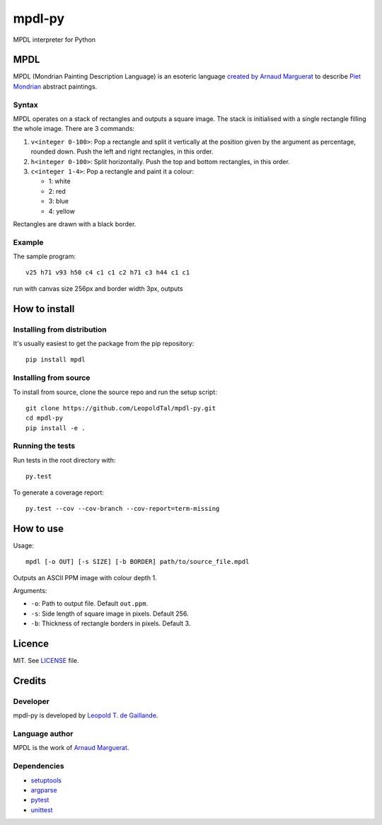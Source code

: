 mpdl-py
=======

MPDL interpreter for Python

MPDL
----

MPDL (Mondrian Painting Description Language) is an esoteric language
`created by Arnaud Marguerat`_ to describe `Piet Mondrian`_ abstract paintings.

.. _`created by Arnaud Marguerat`: https://codegolf.stackexchange.com/questions/40741/mondrian-painting-description-language
.. _`Piet Mondrian`: https://en.wikipedia.org/wiki/Piet_Mondrian

Syntax
~~~~~~

MPDL operates on a stack of rectangles and outputs a square image. The stack
is initialised with a single rectangle filling the whole image. There are 3
commands:

1. ``v<integer 0-100>``: Pop a rectangle and split it vertically at the
   position given by the argument as percentage, rounded down. Push the left
   and right rectangles, in this order.

2. ``h<integer 0-100>``: Split horizontally. Push the top and bottom
   rectangles, in this order.

3. ``c<integer 1-4>``: Pop a rectangle and paint it a colour:
   
   - 1: white
   
   - 2: red
   
   - 3: blue
   
   - 4: yellow

Rectangles are drawn with a black border.

Example
~~~~~~~

The sample program::

    v25 h71 v93 h50 c4 c1 c1 c2 h71 c3 h44 c1 c1

run with canvas size 256px and border width 3px, outputs

.. image:: mondrian_composition.png

How to install
--------------

Installing from distribution
~~~~~~~~~~~~~~~~~~~~~~~~~~~~

It's usually easiest to get the package from the pip repository::

    pip install mpdl

Installing from source
~~~~~~~~~~~~~~~~~~~~~~~

To install from source, clone the source repo and run the setup script::

    git clone https://github.com/LeopoldTal/mpdl-py.git
    cd mpdl-py
    pip install -e .

Running the tests
~~~~~~~~~~~~~~~~~

Run tests in the root directory with::

    py.test

To generate a coverage report::

    py.test --cov --cov-branch --cov-report=term-missing

How to use
----------

Usage::

    mpdl [-o OUT] [-s SIZE] [-b BORDER] path/to/source_file.mpdl

Outputs an ASCII PPM image with colour depth 1.

Arguments:

- ``-o``: Path to output file. Default ``out.ppm``.
- ``-s``: Side length of square image in pixels. Default 256.
- ``-b``: Thickness of rectangle borders in pixels. Default 3.

Licence
-------

MIT. See LICENSE_ file.

.. _LICENSE: LICENSE

Credits
-------

Developer
~~~~~~~~~

mpdl-py is developed by `Leopold T. de Gaillande`_.

.. _`Leopold T. de Gaillande`: https://github.com/LeopoldTal/

Language author
~~~~~~~~~~~~~~~

MPDL is the work of `Arnaud Marguerat`_.

.. _`Arnaud Marguerat`: https://codegolf.stackexchange.com/users/13798/arnaud

Dependencies
~~~~~~~~~~~~

* setuptools_
* argparse_
* pytest_
* unittest_

.. _setuptools: https://setuptools.readthedocs.io/en/latest/
.. _argparse: https://docs.python.org/3/library/argparse.html
.. _pytest: https://docs.pytest.org/en/latest/
.. _unittest: https://docs.python.org/3/library/unittest.html
